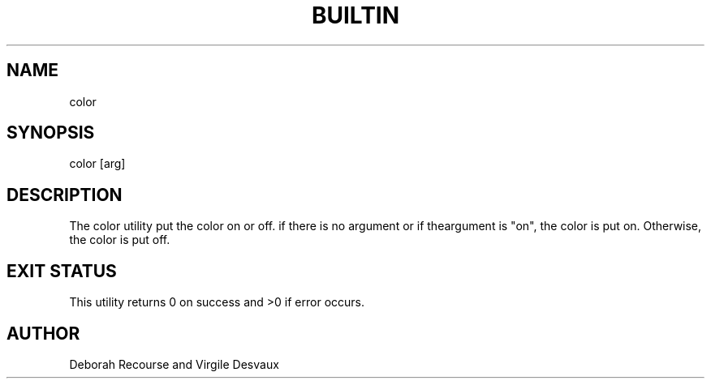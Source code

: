 .TH BUILTIN 1 "March 19, 2018" "Version 1.0" "42sh Manual"

.SH NAME
.P
color

.SH SYNOPSIS
.P
color [arg]

.SH DESCRIPTION
.P
The color utility put the color on or off.
if there is no argument or if theargument is "on", the color is put on.
Otherwise, the color is put off.

.SH EXIT STATUS
.P
This utility returns 0 on success and >0 if error occurs.

.SH AUTHOR
.P
Deborah Recourse and Virgile Desvaux
